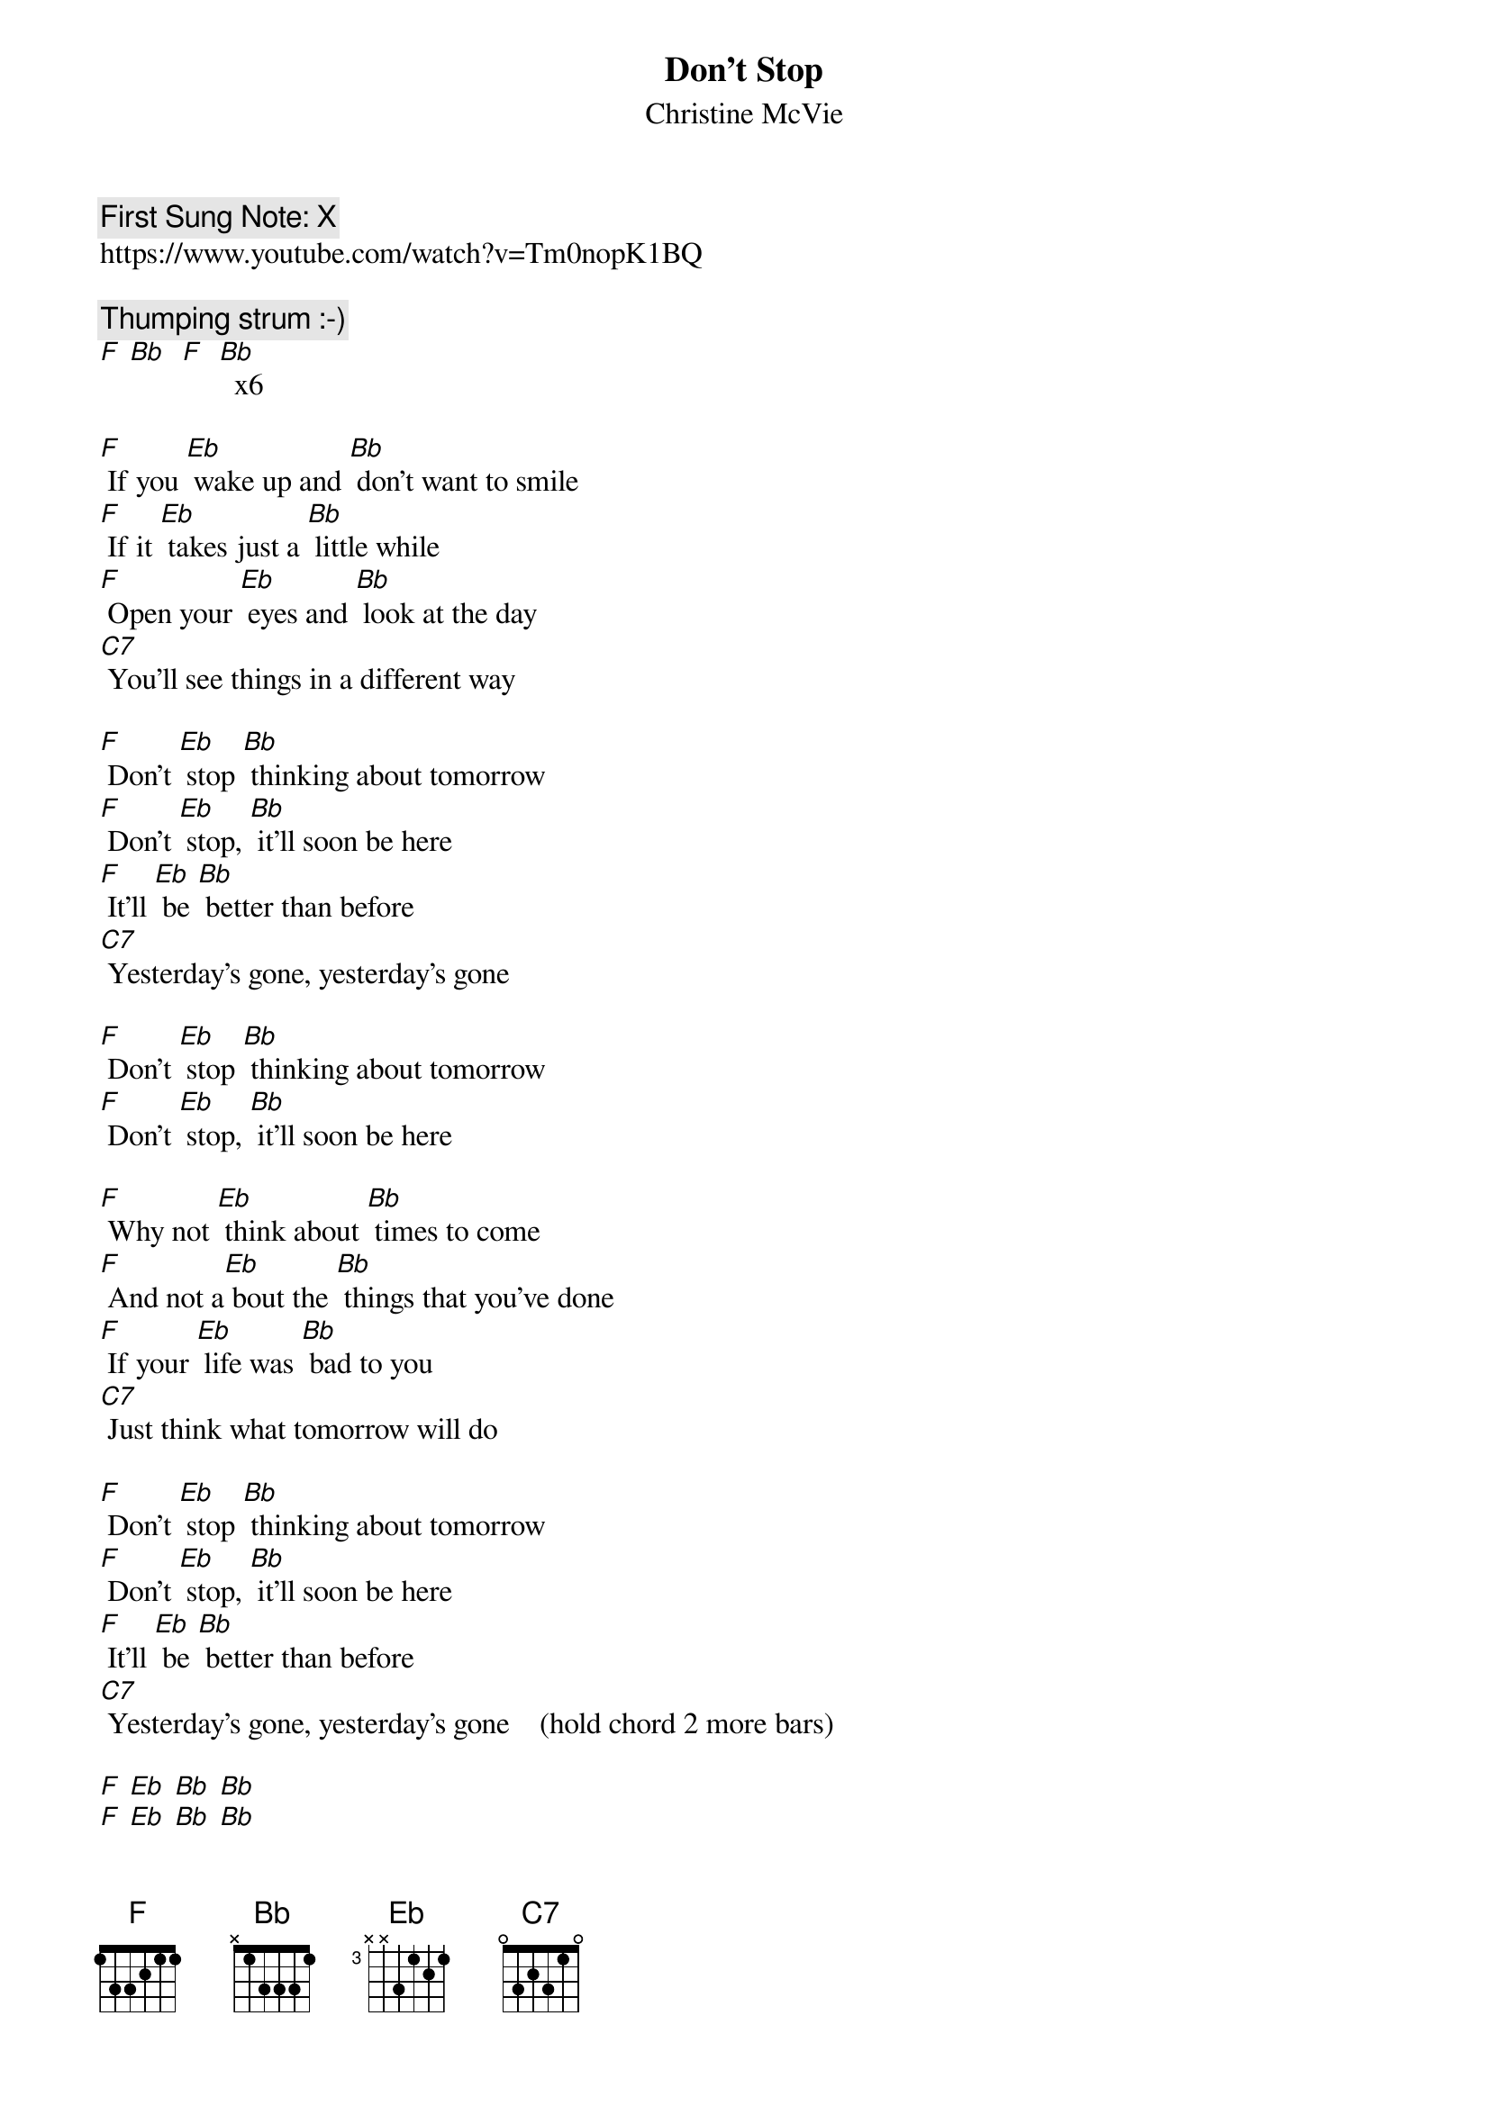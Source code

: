 {t:Don't Stop}
{st: Christine McVie}
{key: Bb}
{duration:120}
{time:4/4}
{tempo:100}
{book: Q119}
{keywords:XX}
{c: First Sung Note: X }                         
https://www.youtube.com/watch?v=Tm0nopK1BQ

{c: Thumping strum :-)} 
[F] [Bb]  [F]  [Bb]  x6

[F] If you [Eb] wake up and [Bb] don't want to smile
[F] If it [Eb] takes just a [Bb] little while
[F] Open your [Eb] eyes and [Bb] look at the day
[C7] You'll see things in a different way

[F] Don't [Eb] stop [Bb] thinking about tomorrow
[F] Don't [Eb] stop, [Bb] it'll soon be here
[F] It'll [Eb] be [Bb] better than before
[C7] Yesterday's gone, yesterday's gone

{sos}
[F] Don't [Eb] stop [Bb] thinking about tomorrow
[F] Don't [Eb] stop, [Bb] it'll soon be here
{eos}

[F] Why not [Eb] think about [Bb] times to come
[F] And not a[Eb] bout the [Bb] things that you've done
[F] If your [Eb] life was [Bb] bad to you
[C7] Just think what tomorrow will do

[F] Don't [Eb] stop [Bb] thinking about tomorrow
[F] Don't [Eb] stop, [Bb] it'll soon be here
[F] It'll [Eb] be [Bb] better than before
[C7] Yesterday's gone, yesterday's gone    (hold chord 2 more bars)

[F] [Eb] [Bb] [Bb] 
[F] [Eb] [Bb] [Bb] 
[F] [Eb] [Bb] [Bb] 
[C7]   (4 bars)

[F] All I [Eb] want is to [Bb] see you smile
[F] If it [Eb] takes just a [Bb] little while
[F] I know you [Eb] don't [Bb] believe that it's true
[C7] I never meant any harm to you

[F] Don't [Eb] stop [Bb] thinking about tomorrow
[F] Don't [Eb] stop, [Bb]* it'll soon be here
[F] It'll [Eb] be [Bb] better than before
[C7] Yesterday's gone, yesterday's gone

[F] Don't [Eb] stop [Bb] thinking about tomorrow
[F] Don't [Eb] stop, [Bb] it'll soon be here
[F] It'll [Eb] be [Bb] better than before
[C7] Yesterday's gone, yesterday's gone

[F] Ooooh, [Bb] Don't you look [F] back   [Bb] 
[F] Ooooh, [Bb] Don't you look [F] back   [Bb] 
[F] Ooooh, [Bb] Don't you look [F] back   [Bb] 
[F] Ooooh, [Bb] Don't you look [F] back   [Bb] 